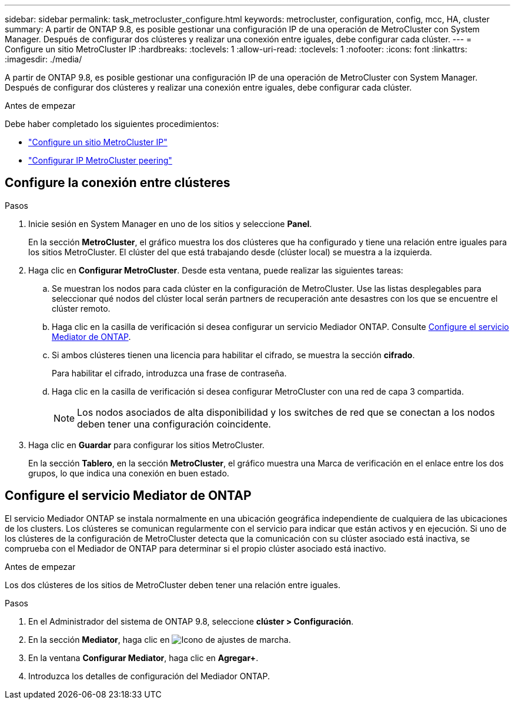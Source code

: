 ---
sidebar: sidebar 
permalink: task_metrocluster_configure.html 
keywords: metrocluster, configuration, config, mcc, HA, cluster 
summary: A partir de ONTAP 9.8, es posible gestionar una configuración IP de una operación de MetroCluster con System Manager.  Después de configurar dos clústeres y realizar una conexión entre iguales, debe configurar cada clúster. 
---
= Configure un sitio MetroCluster IP
:hardbreaks:
:toclevels: 1
:allow-uri-read: 
:toclevels: 1
:nofooter: 
:icons: font
:linkattrs: 
:imagesdir: ./media/


[role="lead"]
A partir de ONTAP 9.8, es posible gestionar una configuración IP de una operación de MetroCluster con System Manager.  Después de configurar dos clústeres y realizar una conexión entre iguales, debe configurar cada clúster.

.Antes de empezar
Debe haber completado los siguientes procedimientos:

* link:task_metrocluster_setup.html["Configure un sitio MetroCluster IP"]
* link:task_metrocluster_peering.html["Configurar IP MetroCluster peering"]




== Configure la conexión entre clústeres

.Pasos
. Inicie sesión en System Manager en uno de los sitios y seleccione *Panel*.
+
En la sección *MetroCluster*, el gráfico muestra los dos clústeres que ha configurado y tiene una relación entre iguales para los sitios MetroCluster. El clúster del que está trabajando desde (clúster local) se muestra a la izquierda.

. Haga clic en *Configurar MetroCluster*.  Desde esta ventana, puede realizar las siguientes tareas:
+
.. Se muestran los nodos para cada clúster en la configuración de MetroCluster.  Use las listas desplegables para seleccionar qué nodos del clúster local serán partners de recuperación ante desastres con los que se encuentre el clúster remoto.
.. Haga clic en la casilla de verificación si desea configurar un servicio Mediador ONTAP. Consulte <<Configure el servicio Mediator de ONTAP>>.
.. Si ambos clústeres tienen una licencia para habilitar el cifrado, se muestra la sección *cifrado*.
+
Para habilitar el cifrado, introduzca una frase de contraseña.

.. Haga clic en la casilla de verificación si desea configurar MetroCluster con una red de capa 3 compartida.
+

NOTE: Los nodos asociados de alta disponibilidad y los switches de red que se conectan a los nodos deben tener una configuración coincidente.



. Haga clic en *Guardar* para configurar los sitios MetroCluster.
+
En la sección *Tablero*, en la sección *MetroCluster*, el gráfico muestra una Marca de verificación en el enlace entre los dos grupos, lo que indica una conexión en buen estado.





== Configure el servicio Mediator de ONTAP

El servicio Mediador ONTAP se instala normalmente en una ubicación geográfica independiente de cualquiera de las ubicaciones de los clusters. Los clústeres se comunican regularmente con el servicio para indicar que están activos y en ejecución.  Si uno de los clústeres de la configuración de MetroCluster detecta que la comunicación con su clúster asociado está inactiva, se comprueba con el Mediador de ONTAP para determinar si el propio clúster asociado está inactivo.

.Antes de empezar
Los dos clústeres de los sitios de MetroCluster deben tener una relación entre iguales.

.Pasos
. En el Administrador del sistema de ONTAP 9.8, seleccione *clúster > Configuración*.
. En la sección *Mediator*, haga clic en image:icon_gear.gif["Icono de ajustes de marcha"].
. En la ventana *Configurar Mediator*, haga clic en *Agregar+*.
. Introduzca los detalles de configuración del Mediador ONTAP.

